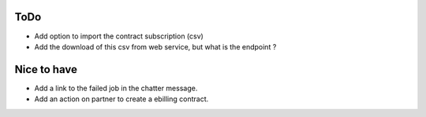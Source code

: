 ToDo
----

* Add option to import the contract subscription (csv)
* Add the download of this csv from web service, but what is the endpoint ?


Nice to have
------------

* Add a link to the failed job in the chatter message.
* Add an action on partner to create a ebilling contract.
